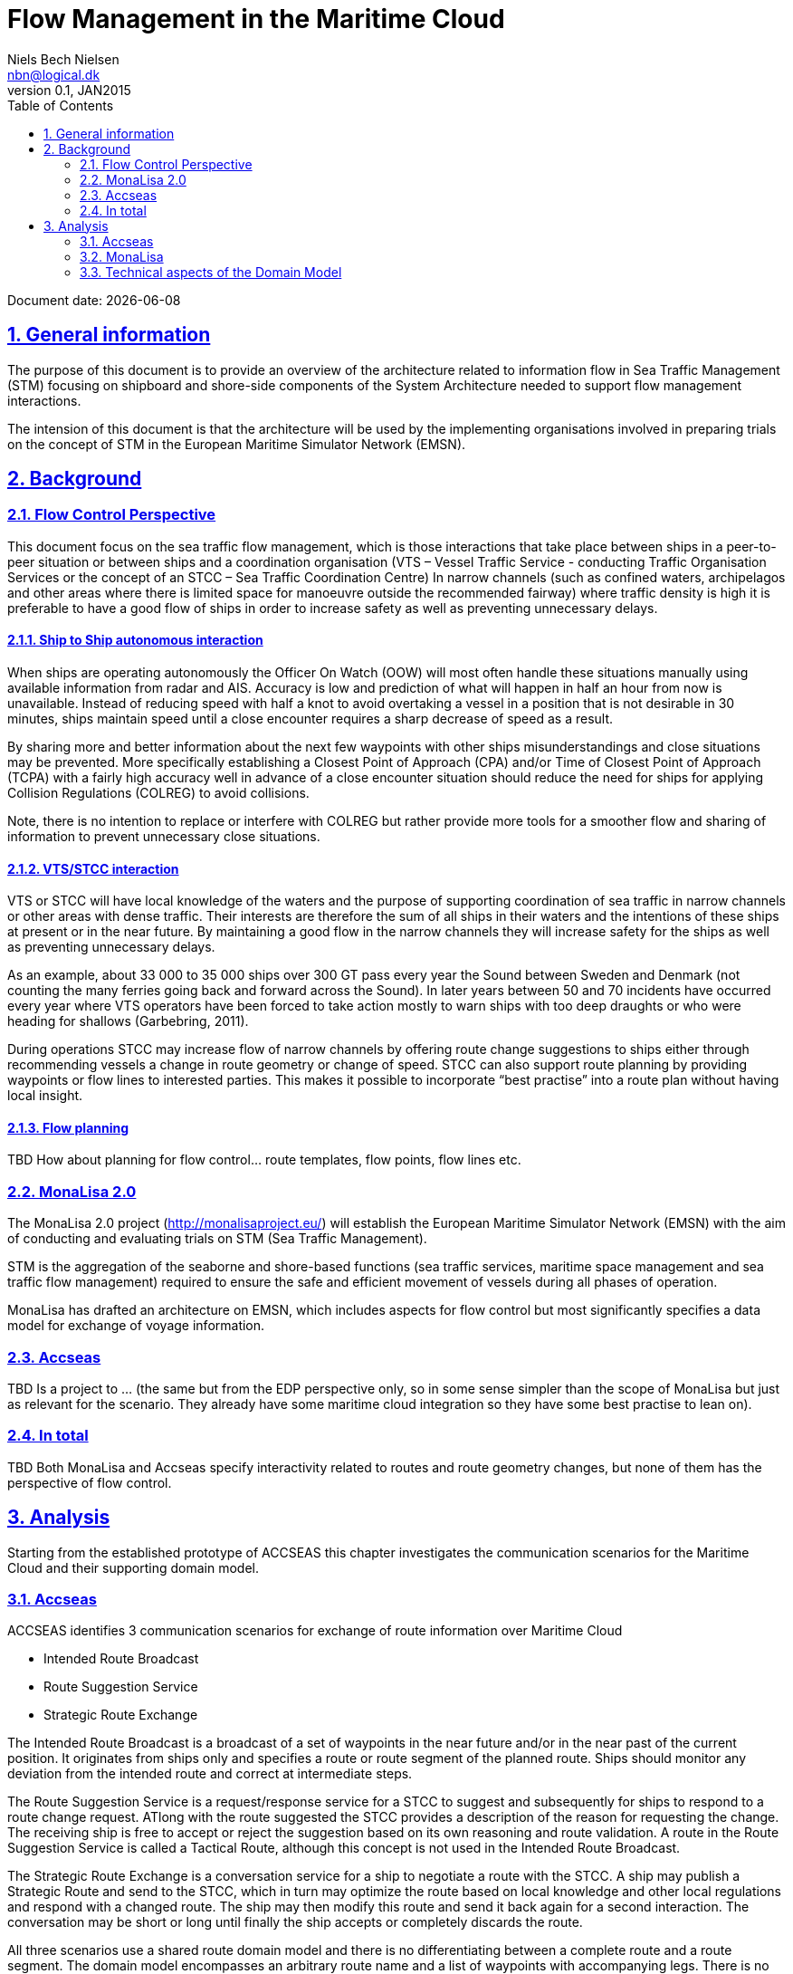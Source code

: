 = Flow Management in the Maritime Cloud
Niels Bech Nielsen <nbn@logical.dk>
v0.1, JAN2015
:doctype: book
:sectanchors:
:sectlinks:
:sectnums:
:linkattrs:
:icons: font
:experimental:
:toc: right
:toclevels: 2
:numbered:
:source-highlighter: coderay
:source-language: asciidoc
:idprefix:
:idseparator: -
:ast: &ast;
:dagger: pass:normal[^&dagger;^]
:y: icon:check[role="green"]
:n: icon:times[role="red"]
:c: icon:file-text-o[role="blue"]

Document date: {localdate}

:toc:

== General information

The purpose of this document is to provide an overview of the architecture related to information flow in Sea Traffic Management (STM) focusing on shipboard and shore-side components of the System Architecture needed to support flow management interactions.

The intension of this document is that the architecture will be used by the implementing organisations involved in preparing trials on the concept of STM in the European Maritime Simulator Network (EMSN).

== Background

=== Flow Control Perspective

This document focus on the sea traffic flow management, which is those interactions that take place between ships in a peer-to-peer situation or between ships and a coordination organisation (VTS – Vessel Traffic Service - conducting Traffic Organisation Services or the concept of an STCC – Sea Traffic Coordination Centre)
In narrow channels (such as confined waters, archipelagos and other areas where there is limited space for manoeuvre outside the recommended fairway) where traffic density is high it is preferable to have a good flow of ships in order to increase safety as well as preventing unnecessary delays.


==== Ship to Ship autonomous interaction

When ships are operating autonomously the Officer On Watch (OOW) will most often handle these situations manually using available information from radar and AIS. Accuracy is low and prediction of what will happen in half an hour from now is unavailable. Instead of reducing speed with half a knot to avoid overtaking a vessel in a position that is not desirable in 30 minutes, ships maintain speed until a close encounter requires a sharp decrease of speed as a result.

By sharing more and better information about the next few waypoints with other ships misunderstandings and close situations may be prevented. More specifically establishing a Closest Point of Approach (CPA) and/or Time of Closest Point of Approach (TCPA) with a fairly high accuracy well in advance of a close encounter situation should reduce the need for ships for applying Collision Regulations (COLREG) to avoid collisions.

Note, there is no intention to replace or interfere with COLREG but rather provide more tools for a smoother flow and sharing of information to prevent unnecessary close situations.

==== VTS/STCC interaction

VTS or STCC will have local knowledge of the waters and the purpose of supporting coordination of sea traffic in narrow channels or other areas with dense traffic. Their interests are therefore the sum of all ships in their waters and the intentions of these ships at present or in the near future. By maintaining a good flow in the narrow channels they will increase safety for the ships as well as preventing unnecessary delays.

As an example, about 33 000 to 35 000 ships over 300 GT pass every year the Sound between Sweden and Denmark (not counting the many ferries going back and forward across the Sound). In later years between 50 and 70 incidents have occurred every year where VTS operators have been forced to take action mostly to warn ships with too deep draughts or who were heading for shallows (Garbebring, 2011).

During operations STCC may increase flow of narrow channels by offering route change suggestions to ships either through recommending vessels a change in route geometry or change of speed.
STCC can also support route planning by providing waypoints or flow lines to interested parties. This makes it possible to incorporate “best practise” into a route plan without having local insight.

==== Flow planning

TBD How about planning for flow control... route templates, flow points, flow lines etc.


=== MonaLisa 2.0

The MonaLisa 2.0 project (http://monalisaproject.eu/) will establish the European Maritime Simulator Network (EMSN) with the aim of conducting and evaluating trials on STM (Sea Traffic Management).

STM is the aggregation of the seaborne and shore-based functions (sea traffic services, maritime space management and sea traffic flow management) required to ensure the safe and efficient movement of vessels during all phases of operation.

MonaLisa has drafted an architecture on EMSN, which includes aspects for flow control but most significantly specifies a data model for exchange of voyage information.


=== Accseas

TBD Is a project to … (the same but from the EDP perspective only, so in some sense simpler than the scope of MonaLisa but just as relevant for the scenario. They already have some maritime cloud integration so they have some best practise to lean on).


=== In total

TBD 
Both MonaLisa and Accseas specify interactivity related to routes and route geometry changes, but none of them has the perspective of flow control. 

== Analysis

Starting from the established prototype of ACCSEAS this chapter investigates the communication scenarios for the Maritime Cloud and their supporting domain model.

=== Accseas

ACCSEAS identifies 3 communication scenarios for exchange of route information over Maritime Cloud

* Intended Route Broadcast
* Route Suggestion Service
* Strategic Route Exchange

The Intended Route Broadcast is a broadcast of a set of waypoints in the near future and/or in the near past of the current position. It originates from ships only and specifies a route or route segment of the planned route. Ships should monitor any deviation from the intended route and correct at intermediate steps.

The Route Suggestion Service is a request/response service for a STCC to suggest and subsequently for ships to respond to a route change request. ATlong with the route suggested the STCC provides a description of the reason for requesting the change. The receiving ship is free to accept or reject the suggestion based on its own reasoning and route validation. A route in the Route Suggestion Service is called a Tactical Route, although this concept is not used in the Intended Route Broadcast.

The Strategic Route Exchange is a conversation service for a ship to negotiate a route with the STCC. A ship may publish a Strategic Route and send to the STCC, which in turn may optimize the route based on local knowledge and other local regulations and respond with a changed route. The ship may then modify this route and send it back again for a second interaction. The conversation may be short or long until finally the ship accepts or completely discards the route.

All three scenarios use a shared route domain model and there is no differentiating between a complete route and a route segment. The domain model encompasses an arbitrary route name and a list of waypoints with accompanying legs. There is no formal identification of a route or any guarantee whether the route used is complete or segmented.

The use of schedule information are specified as planned ETA on waypoints, albeit on the intended route it also includes a list of calculated eta to the waypoints from the current position.

=== MonaLisa

In MonaLisa a similar concept is the voyage plan. It existing in multiple variants

* Strategic Voyage Plan
* Dynamic Voyage Plan
* Tactical Voyage Plan

The strategic voyage plan is a consideration of the ships route from berth to berth. It is mainly used for planning negotiation of the best route when considering all relevant factors. This may include asking an STCC or other entity about appropriate routes through certain areas (including narrow passages).

Once a voyage plan needs to be executed it is referred to as the Dynamic Voyage Plan. There should be only one instance of a Dynamic Voyage Plan for any given voyage. However, it can be updated during the voyage after being appropriately approved.

The Tactical Voyage Plan describe a subset of the Dynamic Voyage Plan for use in tactical scenarios. It is centered around the current position and future way points.

In MonaLisa 2.0 these communication scenarios have been identified which include the Maritime Cloud:

* Requesting a route template
* Broadcast a Tactical Voyage Plan
* Request a Tactival Voyage Plan
* Tactical Route Negotiation

Requesting Route Templates is similar to the Accseas Strategic Route Exchange but it is not clear how route templates are communicated, whether it is the the whole voyage or part elements to be negotiated. ACCSEAS specify a route as input to the Strategic Route Exchange, but it is not clear how MonaLisa seeds the request for a route template.

Broadcasting Tactival Voyage Plan is similar to the Intended Route Broadcast, but MonaLisa also suggest a service for Requesting Tactical Voyage Plans. This could be useful in circumstances where a ship does not automatically broadcast a Tactical Voyage Plan. 

Tactical Route Negotiation is similar to the Route Suggestion Service. The STCC suggests a route change on geometry and/or schedule in which the ship accepts or rejects. What is not clear from the MonaLisa documentation is how the suggestion is responded to by the ship, either explicitly or implicitly by broadcasting a new Tactical Voyage Plan when the Dynamic Voyage Plan has been updated.

=== Technical aspects of the Domain Model

The Route domain model of ACCSEAS and the Tactical Voyage Plan of MonaLisa are similar in the sense that they both contain the following aspects:

* Waypoints and Legs
* Schedule Information
* Route Information

However there are two important aspects of the MonaLisa specification that requires additional attention. The first one is the handling of optional data while the second one is handling vendor specific extensions.

==== Optional Data

If focusing on Route Information at first there is a significant difference between the ACCSEAS route message format and the Voyage Format specified in MonaLisa. ACCSEAS have only one attribute +routeName+ which appears to be a mandatory attribute (but may be empty) whereas MonaLisa have the same attribute (specifically mandatory), but also 19 optional attributes.

The Voyage Format is intended for standard IP traffic whereas the Maritime Cloud format although more verbose than AIS may need to be sparse with the bandwith utilized.
Considerations should be taken as to whether to include the optional attributes in the message or not.

It is likely that much of the optional static information may be resolved by other messages in the future.

==== Extension data

The Voyage Format specifies an arbitrary extension to the voyage plan. This allows vendors to provide explicit information inside a Voyage Plan for subsequent processing when exchanged with other vendor specific equipment.

The Maritime Cloud does not provide the ability to provide neither inheritance or extension mechanisms for this sort of data. It may be valuable to consider this aspect.
 
== Publications

* Garbebring, T. (2011). Passagen som aldrig sover: Ständig kontroll i sundet. In Sjörapporten, 7, 10-12. Norrköping: Sjöfartsverket.
 